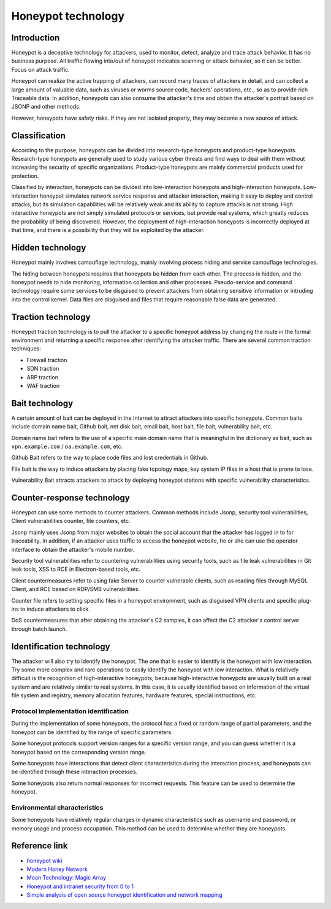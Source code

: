 Honeypot technology
========================================

Introduction
----------------------------------------
Honeypot is a deceptive technology for attackers, used to monitor, detect, analyze and trace attack behavior. It has no business purpose. All traffic flowing into/out of honeypot indicates scanning or attack behavior, so it can be better. Focus on attack traffic.

Honeypot can realize the active trapping of attackers, can record many traces of attackers in detail, and can collect a large amount of valuable data, such as viruses or worms source code, hackers' operations, etc., so as to provide rich Traceable data. In addition, honeypots can also consume the attacker's time and obtain the attacker's portrait based on JSONP and other methods.

However, honeypots have safety risks. If they are not isolated properly, they may become a new source of attack.

Classification
----------------------------------------
According to the purpose, honeypots can be divided into research-type honeypots and product-type honeypots. Research-type honeypots are generally used to study various cyber threats and find ways to deal with them without increasing the security of specific organizations. Product-type honeypots are mainly commercial products used for protection.

Classified by interaction, honeypots can be divided into low-interaction honeypots and high-interaction honeypots. Low-interaction honeypot simulates network service response and attacker interaction, making it easy to deploy and control attacks, but its simulation capabilities will be relatively weak and its ability to capture attacks is not strong. High interactive honeypots are not simply simulated protocols or services, but provide real systems, which greatly reduces the probability of being discovered. However, the deployment of high-interaction honeypots is incorrectly deployed at that time, and there is a possibility that they will be exploited by the attacker.

Hidden technology
----------------------------------------
Honeypot mainly involves camouflage technology, mainly involving process hiding and service camouflage technologies.

The hiding between honeypots requires that honeypots be hidden from each other. The process is hidden, and the honeypot needs to hide monitoring, information collection and other processes. Pseudo-service and command technology require some services to be disguised to prevent attackers from obtaining sensitive information or intruding into the control kernel. Data files are disguised and files that require reasonable false data are generated.

Traction technology
----------------------------------------
Honeypot traction technology is to pull the attacker to a specific honeypot address by changing the route in the formal environment and returning a specific response after identifying the attacker traffic.
There are several common traction techniques:

- Firewall traction
- SDN traction
- ARP traction
- WAF traction

Bait technology
----------------------------------------
A certain amount of bait can be deployed in the Internet to attract attackers into specific honeypots.
Common baits include domain name bait, Github bait, net disk bait, email bait, host bait, file bait, vulnerability bait, etc.

Domain name bait refers to the use of a specific main domain name that is meaningful in the dictionary as bait, such as ``vpn.example.com`` / ``oa.example.com``, etc.

Github Bait refers to the way to place code files and lost credentials in Github.

File bait is the way to induce attackers by placing fake topology maps, key system IP files in a host that is prone to lose.

Vulnerability Bait attracts attackers to attack by deploying honeypot stations with specific vulnerability characteristics.

Counter-response technology
----------------------------------------
Honeypot can use some methods to counter attackers. Common methods include Jsonp, security tool vulnerabilities, Client vulnerabilities counter, file counters, etc.

Jsonp mainly uses Jsonp from major websites to obtain the social account that the attacker has logged in to for traceability.
In addition, if an attacker uses traffic to access the honeypot website, he or she can use the operator interface to obtain the attacker's mobile number.

Security tool vulnerabilities refer to countering vulnerabilities using security tools, such as file leak vulnerabilities in Git leak tools, XSS to RCE in Electron-based tools, etc.

Client countermeasures refer to using fake Server to counter vulnerable clients, such as reading files through MySQL Client, and RCE based on RDP/SMB vulnerabilities.

Counter file refers to setting specific files in a honeypot environment, such as disguised VPN clients and specific plug-ins to induce attackers to click.

DoS countermeasures that after obtaining the attacker's C2 samples, it can affect the C2 attacker's control server through batch launch.

Identification technology
----------------------------------------
The attacker will also try to identify the honeypot. The one that is easier to identify is the honeypot with low interaction. Try some more complex and rare operations to easily identify the honeypot with low interaction. What is relatively difficult is the recognition of high-interactive honeypots, because high-interactive honeypots are usually built on a real system and are relatively similar to real systems. In this case, it is usually identified based on information of the virtual file system and registry, memory allocation features, hardware features, special instructions, etc.

Protocol implementation identification
~~~~~~~~~~~~~~~~~~~~~~~~~~~~~~~~~~~~~~~~
During the implementation of some honeypots, the protocol has a fixed or random range of partial parameters, and the honeypot can be identified by the range of specific parameters.

Some honeypot protocols support version ranges for a specific version range, and you can guess whether it is a honeypot based on the corresponding version range.

Some honeypots have interactions that detect client characteristics during the interaction process, and honeypots can be identified through these interaction processes.

Some honeypots also return normal responses for incorrect requests. This feature can be used to determine the honeypot.

Environmental characteristics
~~~~~~~~~~~~~~~~~~~~~~~~~~~~~~~~~~~~~~~~
Some honeypots have relatively regular changes in dynamic characteristics such as username and password, or memory usage and process occupation. This method can be used to determine whether they are honeypots.

Reference link
----------------------------------------
- `honeypot wiki <https://en.wikipedia.org/wiki/Honeypot%5f%28computing%29>`_
- `Modern Honey Network <http://threatstream.github.io/mhn/>`_
- `Moan Technology: Magic Array <https://www.moresec.cn/magic-shield.html>`_
- `Honeypot and intranet security from 0 to 1 <https://xz.aliyun.com/t/998>`_
- `Simple analysis of open source honeypot identification and network mapping <https://mp.weixin.qq.com/s?__biz=Mzk0NzE4MDE2NA==&mid=2247483908&idx=1&sn=e6a319e22c3cd54650bdbba511e58a43>`_
